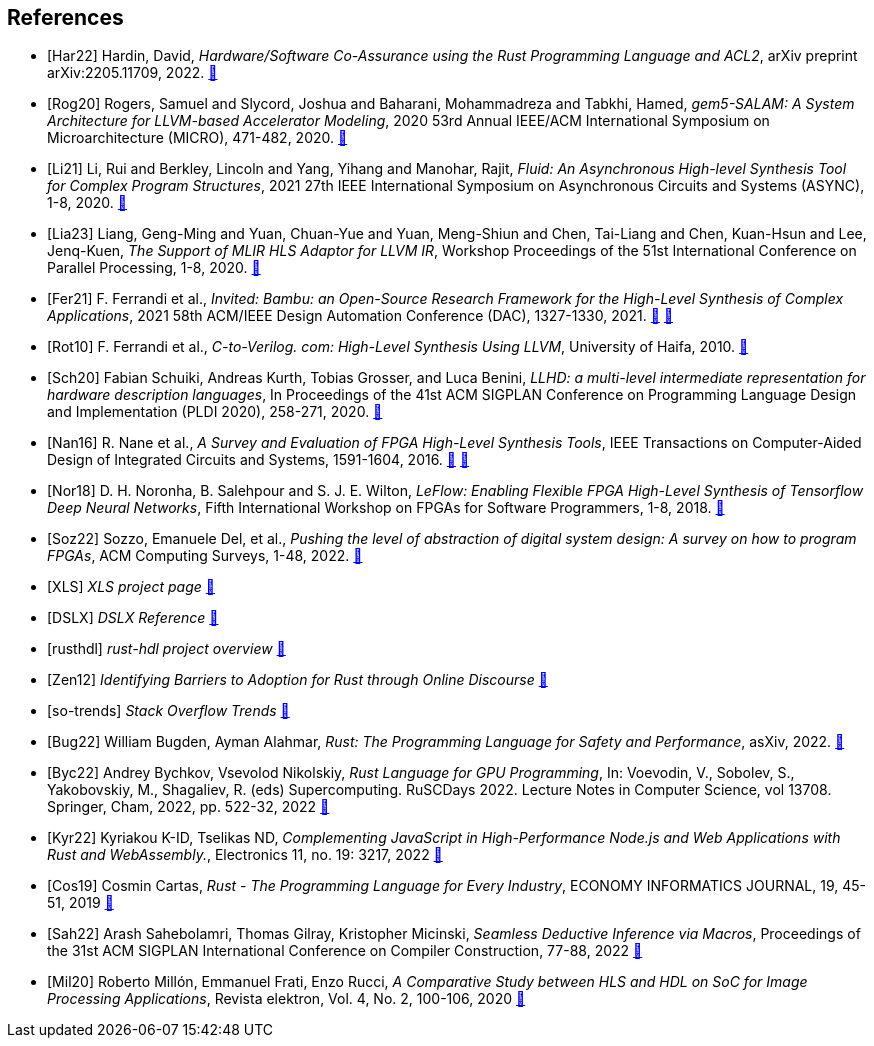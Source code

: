 
[bibliography]
== References

// Claims to have a transpiler from a subset of Rust (RAR) to restriceted algrithmic C (RAC) that can be synthesized to FPGA. No source.
// The first paper to mention HLS from Rust. 
* [[[Har22]]]
Hardin, David,
_Hardware/Software Co-Assurance using the Rust Programming Language and ACL2_,
arXiv preprint arXiv:2205.11709,
2022.
https://arxiv.org/abs/2205.11709v1[🔗^]

* [[[Rog20]]]
Rogers, Samuel and Slycord, Joshua and Baharani, Mohammadreza and Tabkhi, Hamed,
_gem5-SALAM: A System Architecture for LLVM-based Accelerator Modeling_,
2020 53rd Annual IEEE/ACM International Symposium on Microarchitecture (MICRO), 471-482,
2020.
https://ieeexplore.ieee.org/abstract/document/9251937[🔗^]

* [[[Li21]]]
Li, Rui and Berkley, Lincoln and Yang, Yihang and Manohar, Rajit,
_Fluid: An Asynchronous High-level Synthesis Tool for Complex Program Structures_,
2021 27th IEEE International Symposium on Asynchronous Circuits and Systems (ASYNC), 1-8,
2020.
https://ieeexplore.ieee.org/abstract/document/9565447[🔗^]

* [[[Lia23]]]
Liang, Geng-Ming and Yuan, Chuan-Yue and Yuan, Meng-Shiun and Chen, Tai-Liang and Chen, Kuan-Hsun and Lee, Jenq-Kuen,
_The Support of MLIR HLS Adaptor for LLVM IR_,
Workshop Proceedings of the 51st International Conference on Parallel Processing, 1-8,
2020.
https://doi.org/10.1145/3547276.3548515[🔗^]

* [[[Fer21]]]
+F. Ferrandi et al.+,
_Invited: Bambu: an Open-Source Research Framework for the High-Level Synthesis of Complex Applications_,
2021 58th ACM/IEEE Design Automation Conference (DAC), 1327-1330,
2021.
https://ieeexplore.ieee.org/abstract/document/9586110[🔗^]
https://re.public.polimi.it/retrieve/668507/dac21_bambu.pdf[📁^]

* [[[Rot10]]]
+F. Ferrandi et al.,+
_C-to-Verilog. com: High-Level Synthesis Using LLVM_,
University of Haifa,
2010.
https://llvm.org/devmtg/2010-11/Rotem-CToVerilog.pdf[🔗^]

* [[[Sch20]]]
Fabian Schuiki, Andreas Kurth, Tobias Grosser, and Luca Benini,
_LLHD: a multi-level intermediate representation for hardware description languages_,
In Proceedings of the 41st ACM SIGPLAN Conference on Programming Language Design and Implementation (PLDI 2020), 258-271,
2020.
https://doi.org/10.1145/3385412.3386024[🔗^]

// Multiple HLS tools use LLVM
// C/Cpp are most popular languages for HLS
* [[[Nan16]]]
+R. Nane et al.+,
_A Survey and Evaluation of FPGA High-Level Synthesis Tools_,
IEEE Transactions on Computer-Aided Design of Integrated Circuits and Systems, 1591-1604,
2016.
https://ieeexplore.ieee.org/abstract/document/7368920[🔗^]
https://sci-hub.st/10.1109/tcad.2015.2513673[📁^]

* [[[Nor18]]]
+D. H. Noronha, B. Salehpour and S. J. E. Wilton+,
_LeFlow: Enabling Flexible FPGA High-Level Synthesis of Tensorflow Deep Neural Networks_,
Fifth International Workshop on FPGAs for Software Programmers, 1-8,
2018.
https://ieeexplore.ieee.org/abstract/document/8470462[🔗^]

* [[[Soz22]]]
Sozzo, Emanuele Del, et al.,
_Pushing the level of abstraction of digital system design: A survey on how to program FPGAs_,
ACM Computing Surveys, 1-48,
2022.
https://dl.acm.org/doi/abs/10.1145/3532989[🔗^]

* [[[XLS]]]
_XLS project page_
https://google.github.io/xls/[🔗^]

* [[[DSLX]]]
_DSLX Reference_
https://google.github.io/xls/dslx_reference/[🔗^]

* [[[rusthdl]]]
_rust-hdl project overview_
https://github.com/samitbasu/rust-hdl[🔗^]


* [[[Zen12]]]
_Identifying Barriers to Adoption for Rust through Online Discourse_
https://arxiv.org/pdf/1901.01001.pdf[🔗^]

* [[[so-trends]]]
_Stack Overflow Trends_
https://insights.stackoverflow.com/trends?tags=rust%2Cc%2B%2B[🔗^]

// Rust has an ecosystem that greatly simplifies any software projec
// Rust is great
* [[[Bug22]]]
+William Bugden, Ayman Alahmar+,
_Rust: The Programming Language for Safety and Performance_,
asXiv,
2022.
https://arxiv.org/pdf/2206.05503.pdf[🔗^]

// Rust can be used for GPU programming
* [[[Byc22]]]
+Andrey Bychkov, Vsevolod Nikolskiy+,
_Rust Language for GPU Programming_,
In: Voevodin, V., Sobolev, S., Yakobovskiy, M., Shagaliev, R. (eds) Supercomputing. RuSCDays 2022. Lecture Notes in Computer Science, vol 13708. Springer, Cham, 2022, pp. 522-32,
2022
https://doi.org/10.1007/978-3-031-22941-1_38[🔗^]

// Rust can be used for web programming
* [[[Kyr22]]]
+Kyriakou K-ID, Tselikas ND+,
_Complementing JavaScript in High-Performance Node.js and Web Applications with Rust and WebAssembly._,
Electronics 11, no. 19: 3217,
2022
https://doi.org/10.3390/electronics11193217[🔗^]

// Probably one of the greatest features of the language is the package manager, called cargo.
* [[[Cos19]]]
+Cosmin Cartas+,
_Rust - The Programming Language for Every Industry_,
ECONOMY INFORMATICS JOURNAL, 19, 45-51,
2019
https://doi.org/10.12948/ei2019.01.05[🔗^]

// state-of-art bottom-up logic programming within the Rust ecosystem
* [[[Sah22]]]
+Arash Sahebolamri, Thomas Gilray, Kristopher Micinski+,
_Seamless Deductive Inference via Macros_,
Proceedings of the 31st ACM SIGPLAN International Conference on Compiler Construction, 77-88,
2022
https://doi.org/10.1145/3497776.3517779[🔗^]

// Productivity in HLS is better than HDL
// HLS offers easier design and testing
// HDL implementation is better than HLS
* [[[Mil20]]]
+Roberto Millón, Emmanuel Frati, Enzo Rucci+,
_A Comparative Study between HLS and HDL on SoC for Image Processing Applications_,
Revista elektron, Vol. 4, No. 2, 100-106,
2020
https://doi.org/10.37537/rev.elektron.4.2.117.2020[🔗^]


// Shows that HLS is twice as fast as HDL 
// M. Pelcat, C. Bourrasset, L. Maggiani and F. Berry, "Design productivity of a high level synthesis compiler versus HDL," 2016 International Conference on Embedded Computer Systems: Architectures, Modeling and Simulation (SAMOS), Agios Konstantinos, Greece, 2016, pp. 140-147, doi: 10.1109/SAMOS.2016.7818341.
// https://ieeexplore.ieee.org/abstract/document/7818341